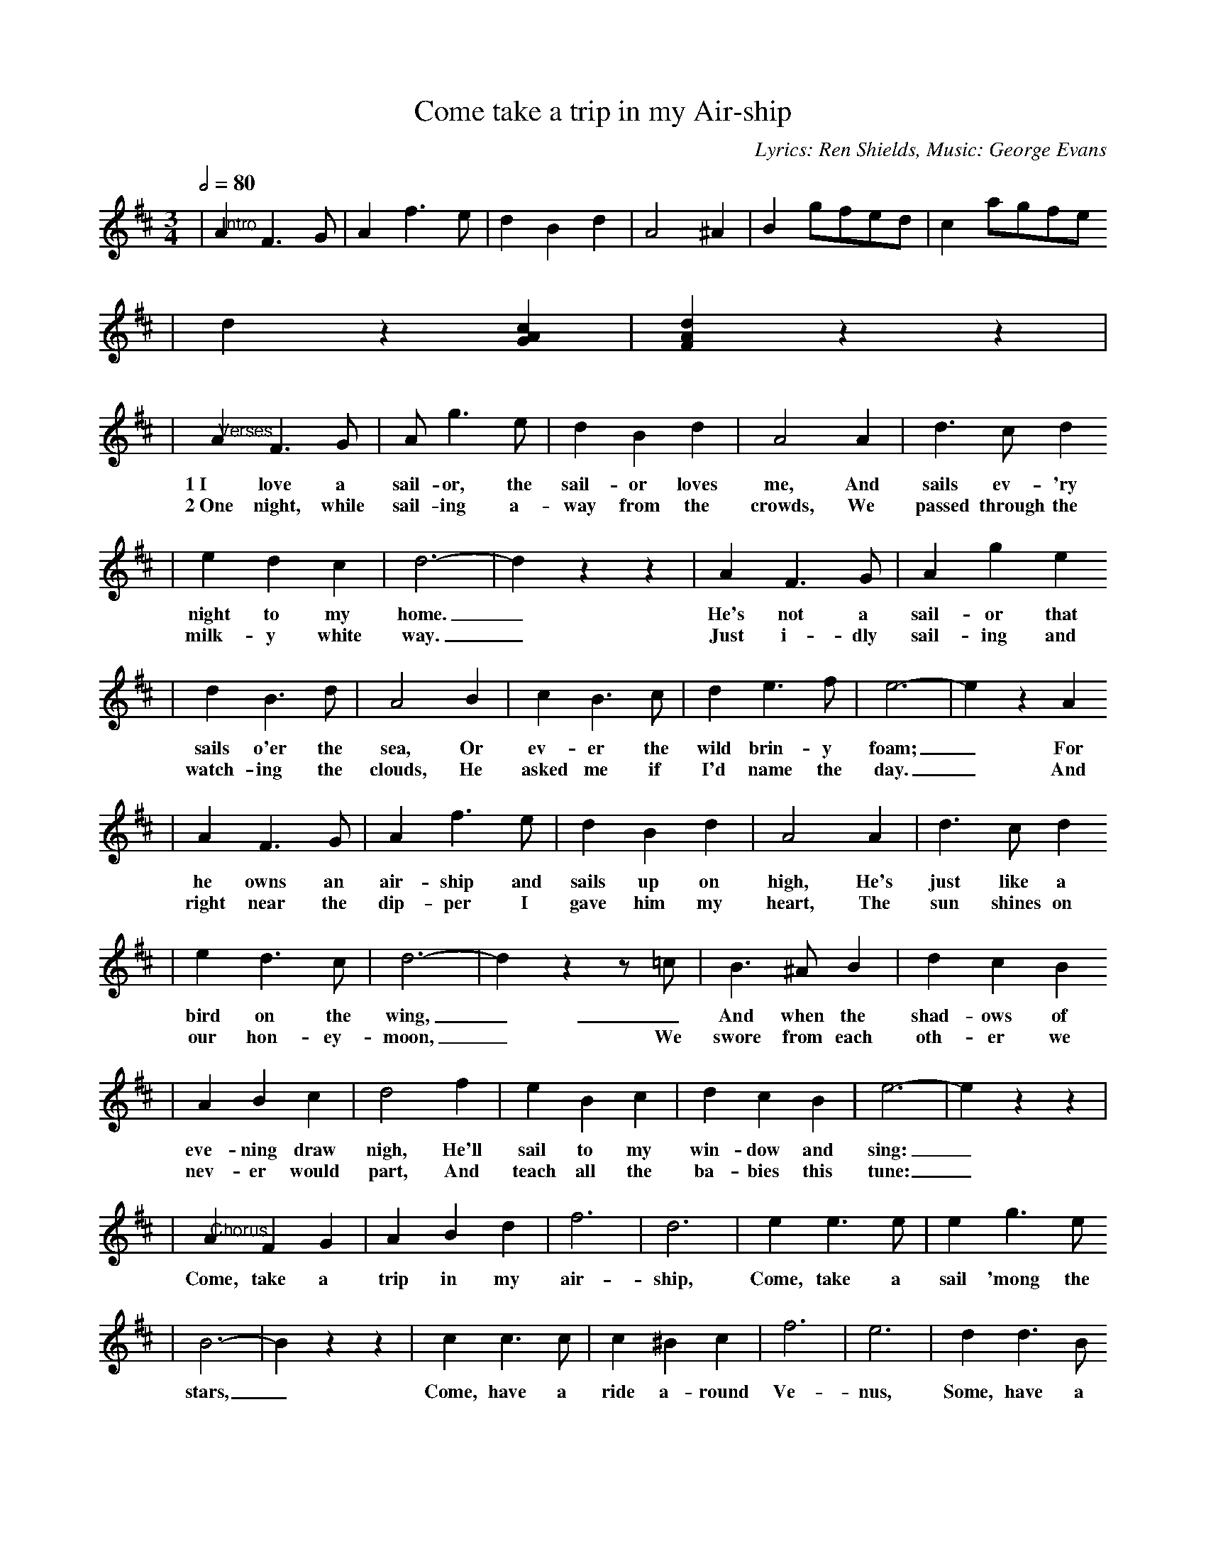 X: 1
T:Come take a trip in my Air-ship
C:Lyrics: Ren Shields, Music: George Evans
M:3/4
L:1/8
Q:1/2=80
K:D
|"@Intro"A2 F3 G|A2 f3 e|d2 B2 d2|A4 ^A2|B2 gfed|c2 agfe
|d2 z2 [G2A2c2]|[F2A2d2] z2 z2|
|"@Verses"A2 F3 G|A g3 e|d2 B2 d2|A4 A2|d3 c d2
w:1~I love a sail-or, the sail-or loves me, And sails ev-'ry
w:2~One night, while sail-ing a-way from the crowds, We passed through the
|e2 d2 c2|d6-|d2 z2 z2|A2 F3 G|A2 g2 e2
w:night to my home._ He's not a sail-or that
w:milk-y white way._ Just i-dly sail-ing and
|d2 B3 d|A4 B2|c2 B3 c| d2 e3 f|e6-|e2 z2 A2
w:sails o'er the sea, Or ev-er the wild brin-y foam;_ For
w:watch-ing the clouds, He asked me if I'd name the day._ And
|A2 F3 G|A2 f3 e|d2 B2 d2|A4 A2|d3 c d2
w:he owns an air-ship and sails up on high, He's just like a
w:right near the dip-per I gave him my heart, The sun shines on
|e2 d3 c|d6-|d2 z2 z =c|B3 ^A B2|d2 c2 B2
w:bird on the wing,_ _And when the shad-ows of
w:our hon-ey-moon,_ We swore from each oth-er we
|A2 B2 c2|d4 f2|e2 B2 c2|d2 c2 B2|e6-|e2 z2 z2|
w:eve-ning draw nigh, He'll sail to my win-dow and sing:_
w:nev-er would part, And teach all the ba-bies this tune:_
|"@Chorus"A2 F2 G2|A2 B2 d2|f6|d6|e2 e3 e|e2 g3 e
w:Come, take a trip in my air-ship, Come, take a sail 'mong the
|B6-|B2 z2 z2|c2 c3 c|c2 ^B2 c2|f6|e6|d2 d3 B
w:stars,_ Come, have a ride a-round Ve-nus, Some, have a
|c2 B3 c|A6-|A2 z2 z2|A2 F2 G2|A2 B2 d2|f6|d6
w:spin a-round Mars._ No one to watch while we're kiss-ing,
|e2 e3 ^d|e2 g2 e2|B6-|B2 z2 z2|c2 c3 ^B|c2 ^B2 c2|f6
w:No one to see while we spoon._ Come, take a trip in my air-
|e4 AA|d2 B2 A2|d2 B2 A2|1d6-|d2 z2 z2|2d6-|d2 z2 z2||
w:ship, And we'll vis-it the man in the moon._ moon._

W:Chords in the key of D after transposed
W:D G A D
